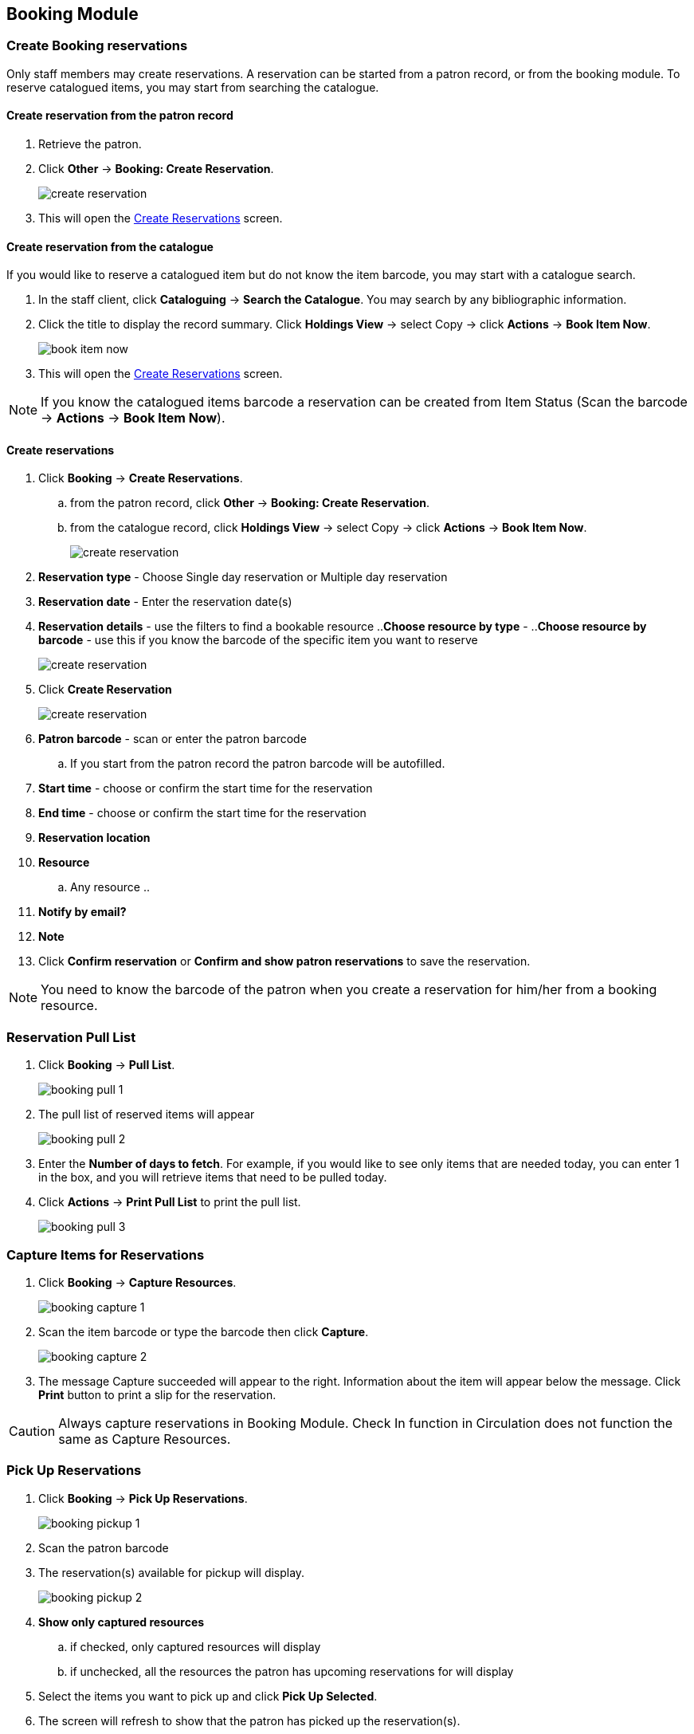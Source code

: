 Booking Module
--------------

Create Booking reservations
~~~~~~~~~~~~~~~~~~~~~~~~~~~

Only staff members may create reservations. A reservation can be started from a patron record, or from the booking module. To reserve catalogued items, you may start from searching the catalogue.

Create reservation from the patron record
^^^^^^^^^^^^^^^^^^^^^^^^^^^^^^^^^^^^^^^^^

. Retrieve the patron.
. Click *Other* -> *Booking: Create Reservation*.
+
image::images/booking/booking-create-1.png[scaledwidth="75%",alt="create reservation"]
+
. This will open the xref:create-reservation-interface[] screen.

Create reservation from the catalogue
^^^^^^^^^^^^^^^^^^^^^^^^^^^^^^^^^^^^^

If you would like to reserve a catalogued item but do not know the item barcode, you may start with a catalogue search.

. In the staff client, click *Cataloguing* -> *Search the Catalogue*. You may search by any bibliographic information.

. Click the title to display the record summary. Click *Holdings View* -> select Copy -> click *Actions* -> *Book Item Now*.
+
image::images/booking/booking-catalogue-1.png[scaledwidth="75%",alt="book item now"]
+
. This will open the xref:create-reservation-interface[] screen.

[NOTE]
If you know the catalogued items barcode a reservation can be created from Item Status (Scan the barcode -> *Actions* -> *Book Item Now*).

Create reservations
^^^^^^^^^^^^^^^^^^^

anchor:create-reservation-interface[Create Reservations]

. Click *Booking* -> *Create Reservations*.
.. from the patron record, click *Other* -> *Booking: Create Reservation*.
.. from the catalogue record, click *Holdings View* -> select Copy -> click *Actions* -> *Book Item Now*.
+
image::images/booking/booking-create-module-1.png[scaledwidth="75%",alt="create reservation"]
+
. *Reservation type* - Choose Single day reservation or Multiple day reservation
. *Reservation date* - Enter the reservation date(s)
. *Reservation details* - use the filters to find a bookable resource
..*Choose resource by type* -
..*Choose resource by barcode* - use this if you know the barcode of the specific item you want to reserve
+
image::images/booking/booking-create-2.png[scaledwidth="75%",alt="create reservation"]
+
. Click *Create Reservation*
+
image::images/booking/booking-create-module-2.png[scaledwidth="75%",alt="create reservation"]
+
. *Patron barcode* - scan or enter the patron barcode
.. If you start from the patron record the patron barcode will be autofilled.
. *Start time* - choose or confirm the start time for the reservation
. *End time* - choose or confirm the start time for the reservation
. *Reservation location*
. *Resource*
.. Any resource
..
. *Notify by email?*
. *Note*
. Click *Confirm reservation* or *Confirm and show patron reservations* to save the reservation.





[NOTE]
You need to know the barcode of the patron when you create a reservation for him/her from a booking resource.


Reservation Pull List
~~~~~~~~~~~~~~~~~~~~~

. Click *Booking* -> *Pull List*.
+
image::images/booking/booking-pull-1.png[]
+
. The pull list of reserved items will appear
+
image::images/booking/booking-pull-2.png[]
+
. Enter the *Number of days to fetch*. For example, if you would like to see only items that are needed today, you can enter 1 in the box, and you will retrieve items that need to be pulled today.
. Click *Actions* -> *Print Pull List* to print the pull list.
+
image::images/booking/booking-pull-3.png[]

Capture Items for Reservations
~~~~~~~~~~~~~~~~~~~~~~~~~~~~~~

. Click *Booking* -> *Capture Resources*.
+
image::images/booking/booking-capture-1.png[]
+
. Scan the item barcode or type the barcode then click *Capture*.
+
image::images/booking/booking-capture-2.png[]
+
. The message Capture succeeded will appear to the right. Information about the item will appear below the message. Click *Print* button to print a slip for the reservation.

[CAUTION]
Always capture reservations in Booking Module. Check In function in Circulation does not function the same as Capture Resources.

Pick Up Reservations
~~~~~~~~~~~~~~~~~~~~

. Click *Booking* -> *Pick Up Reservations*.
+
image::images/booking/booking-pickup-1.png[]
+
. Scan the patron barcode
. The reservation(s) available for pickup will display.
+
image::images/booking/booking-pickup-2.png[]
+
. *Show only captured resources*
.. if checked, only captured resources will display
.. if unchecked, all the resources the patron has upcoming reservations for will display
. Select the items you want to pick up and click *Pick Up Selected*.
. The screen will refresh to show that the patron has picked up the reservation(s).
+
image::images/booking/booking-pickup-3.png[]

[NOTE]
Reservations can be picked up from the patron record. Retrieve patron -> click *Other* -> *Booking: Pick Up Reservations*.

[CAUTION]
Always use the dedicated Booking Module interfaces for tasks related to reservations. Items that have been captured for a reservation cannot be checked out using the Check Out interface, even if the patron is the reservation recipient.

Return Reservations
~~~~~~~~~~~~~~~~~~~

. Click *Booking* -> *Return Reservations*.
+
image::images/booking/booking-return-module-1.png[]
+
. You can return the item by patron or item barcode. Scan or enter the barcode.
+
image::images/booking/booking-return-module-2.png[]
+
. Select the items you want to return and click *Return Selected*.
+
image::images/booking/booking-return-module-3.png[]
+
. The screen will refresh to show that the patron has returned the resource(s).
+
image::images/booking/booking-return-module-4.png[]

[NOTE]
Reservations can be returned from the patron record. Retrieve patron -> click *Other* -> *Booking: Return Reservations*.

[CAUTION]
When a reserved item is brought back, staff must use the Booking Module to return the reservation.

Manage Reservations
~~~~~~~~~~~~~~~~~~~

A reservation can be edited or cancelled from the patron’s record or from Manage Reservations.

Manage reservations from the patron record
^^^^^^^^^^^^^^^^^^^^^^^^^^^^^^^^^^^^^^^^^^

. Retrieve the patron's record.

. Click *Other* -> *Booking: Manage Reservation*.
+
image::images/booking/booking-create-1.png[]



Manage reservations from the Manage Reservations screen
^^^^^^^^^^^^^^^^^^^^^^^^^^^^^^^^^^^^^^^^^^^^^^^^^^^^^^^

. Click *Booking* -> *Manage Reservations*.

. Select any Bookable Resource Type, then click *Next*.

. Scan or type in the patron barcode in Reserve to Patron box then hit *Enter*.

. Patron's existing reservations will display at the bottom of the screen.

. Select those that you want to cancel, then click *Cancel Selected*.
